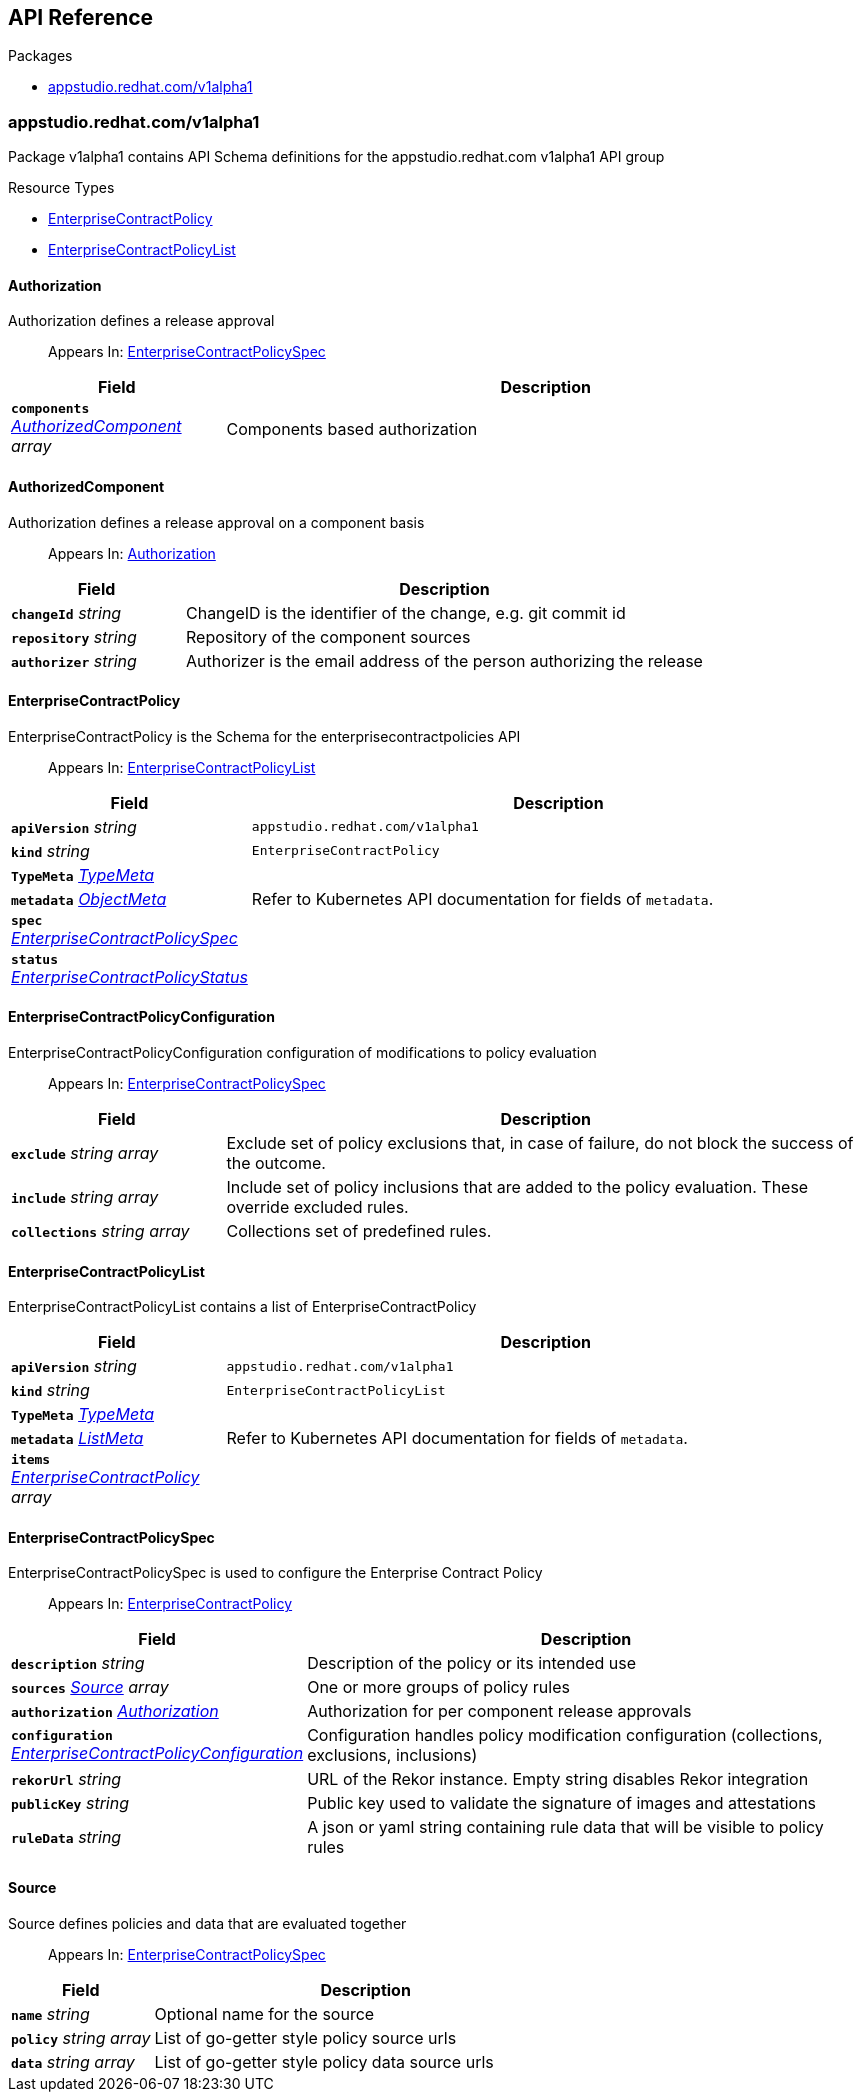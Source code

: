 // Generated documentation. Please do not edit.
:anchor_prefix: k8s-api

[id="api-reference"]
== API Reference

.Packages
- xref:{anchor_prefix}-appstudio-redhat-com-v1alpha1[$$appstudio.redhat.com/v1alpha1$$]


[id="{anchor_prefix}-appstudio-redhat-com-v1alpha1"]
=== appstudio.redhat.com/v1alpha1

Package v1alpha1 contains API Schema definitions for the appstudio.redhat.com v1alpha1 API group

.Resource Types
- xref:{anchor_prefix}-github-com-hacbs-contract-enterprise-contract-controller-api-v1alpha1-enterprisecontractpolicy[$$EnterpriseContractPolicy$$]
- xref:{anchor_prefix}-github-com-hacbs-contract-enterprise-contract-controller-api-v1alpha1-enterprisecontractpolicylist[$$EnterpriseContractPolicyList$$]



[id="{anchor_prefix}-github-com-hacbs-contract-enterprise-contract-controller-api-v1alpha1-authorization"]
==== Authorization

Authorization defines a release approval

[quote]
Appears In: xref:{anchor_prefix}-github-com-hacbs-contract-enterprise-contract-controller-api-v1alpha1-enterprisecontractpolicyspec[$$EnterpriseContractPolicySpec$$]

[cols="25a,75a", options="header"]
|===
| Field | Description
| *`components`* __xref:{anchor_prefix}-github-com-hacbs-contract-enterprise-contract-controller-api-v1alpha1-authorizedcomponent[$$AuthorizedComponent$$] array__ | Components based authorization
|===


[id="{anchor_prefix}-github-com-hacbs-contract-enterprise-contract-controller-api-v1alpha1-authorizedcomponent"]
==== AuthorizedComponent

Authorization defines a release approval on a component basis

[quote]
Appears In: xref:{anchor_prefix}-github-com-hacbs-contract-enterprise-contract-controller-api-v1alpha1-authorization[$$Authorization$$]

[cols="25a,75a", options="header"]
|===
| Field | Description
| *`changeId`* __string__ | ChangeID is the identifier of the change, e.g. git commit id
| *`repository`* __string__ | Repository of the component sources
| *`authorizer`* __string__ | Authorizer is the email address of the person authorizing the release
|===


[id="{anchor_prefix}-github-com-hacbs-contract-enterprise-contract-controller-api-v1alpha1-enterprisecontractpolicy"]
==== EnterpriseContractPolicy

EnterpriseContractPolicy is the Schema for the enterprisecontractpolicies API

[quote]
Appears In: xref:{anchor_prefix}-github-com-hacbs-contract-enterprise-contract-controller-api-v1alpha1-enterprisecontractpolicylist[$$EnterpriseContractPolicyList$$]

[cols="25a,75a", options="header"]
|===
| Field | Description
| *`apiVersion`* __string__ | `appstudio.redhat.com/v1alpha1`
| *`kind`* __string__ | `EnterpriseContractPolicy`
| *`TypeMeta`* __link:https://kubernetes.io/docs/reference/generated/kubernetes-api/v1.22/#typemeta-v1-meta[$$TypeMeta$$]__ | 
| *`metadata`* __link:https://kubernetes.io/docs/reference/generated/kubernetes-api/v1.22/#objectmeta-v1-meta[$$ObjectMeta$$]__ | Refer to Kubernetes API documentation for fields of `metadata`.

| *`spec`* __xref:{anchor_prefix}-github-com-hacbs-contract-enterprise-contract-controller-api-v1alpha1-enterprisecontractpolicyspec[$$EnterpriseContractPolicySpec$$]__ | 
| *`status`* __xref:{anchor_prefix}-github-com-hacbs-contract-enterprise-contract-controller-api-v1alpha1-enterprisecontractpolicystatus[$$EnterpriseContractPolicyStatus$$]__ | 
|===


[id="{anchor_prefix}-github-com-hacbs-contract-enterprise-contract-controller-api-v1alpha1-enterprisecontractpolicyconfiguration"]
==== EnterpriseContractPolicyConfiguration

EnterpriseContractPolicyConfiguration configuration of modifications to policy evaluation

[quote]
Appears In: xref:{anchor_prefix}-github-com-hacbs-contract-enterprise-contract-controller-api-v1alpha1-enterprisecontractpolicyspec[$$EnterpriseContractPolicySpec$$]

[cols="25a,75a", options="header"]
|===
| Field | Description
| *`exclude`* __string array__ | Exclude set of policy exclusions that, in case of failure, do not block the success of the outcome.
| *`include`* __string array__ | Include set of policy inclusions that are added to the policy evaluation. These override excluded rules.
| *`collections`* __string array__ | Collections set of predefined rules.
|===


[id="{anchor_prefix}-github-com-hacbs-contract-enterprise-contract-controller-api-v1alpha1-enterprisecontractpolicylist"]
==== EnterpriseContractPolicyList

EnterpriseContractPolicyList contains a list of EnterpriseContractPolicy



[cols="25a,75a", options="header"]
|===
| Field | Description
| *`apiVersion`* __string__ | `appstudio.redhat.com/v1alpha1`
| *`kind`* __string__ | `EnterpriseContractPolicyList`
| *`TypeMeta`* __link:https://kubernetes.io/docs/reference/generated/kubernetes-api/v1.22/#typemeta-v1-meta[$$TypeMeta$$]__ | 
| *`metadata`* __link:https://kubernetes.io/docs/reference/generated/kubernetes-api/v1.22/#listmeta-v1-meta[$$ListMeta$$]__ | Refer to Kubernetes API documentation for fields of `metadata`.

| *`items`* __xref:{anchor_prefix}-github-com-hacbs-contract-enterprise-contract-controller-api-v1alpha1-enterprisecontractpolicy[$$EnterpriseContractPolicy$$] array__ | 
|===


[id="{anchor_prefix}-github-com-hacbs-contract-enterprise-contract-controller-api-v1alpha1-enterprisecontractpolicyspec"]
==== EnterpriseContractPolicySpec

EnterpriseContractPolicySpec is used to configure the Enterprise Contract Policy

[quote]
Appears In: xref:{anchor_prefix}-github-com-hacbs-contract-enterprise-contract-controller-api-v1alpha1-enterprisecontractpolicy[$$EnterpriseContractPolicy$$]

[cols="25a,75a", options="header"]
|===
| Field | Description
| *`description`* __string__ | Description of the policy or its intended use
| *`sources`* __xref:{anchor_prefix}-github-com-hacbs-contract-enterprise-contract-controller-api-v1alpha1-source[$$Source$$] array__ | One or more groups of policy rules
| *`authorization`* __xref:{anchor_prefix}-github-com-hacbs-contract-enterprise-contract-controller-api-v1alpha1-authorization[$$Authorization$$]__ | Authorization for per component release approvals
| *`configuration`* __xref:{anchor_prefix}-github-com-hacbs-contract-enterprise-contract-controller-api-v1alpha1-enterprisecontractpolicyconfiguration[$$EnterpriseContractPolicyConfiguration$$]__ | Configuration handles policy modification configuration (collections, exclusions, inclusions)
| *`rekorUrl`* __string__ | URL of the Rekor instance. Empty string disables Rekor integration
| *`publicKey`* __string__ | Public key used to validate the signature of images and attestations
| *`ruleData`* __string__ | A json or yaml string containing rule data that will be visible to policy rules
|===




[id="{anchor_prefix}-github-com-hacbs-contract-enterprise-contract-controller-api-v1alpha1-source"]
==== Source

Source defines policies and data that are evaluated together

[quote]
Appears In: xref:{anchor_prefix}-github-com-hacbs-contract-enterprise-contract-controller-api-v1alpha1-enterprisecontractpolicyspec[$$EnterpriseContractPolicySpec$$]

[cols="25a,75a", options="header"]
|===
| Field | Description
| *`name`* __string__ | Optional name for the source
| *`policy`* __string array__ | List of go-getter style policy source urls
| *`data`* __string array__ | List of go-getter style policy data source urls
|===


